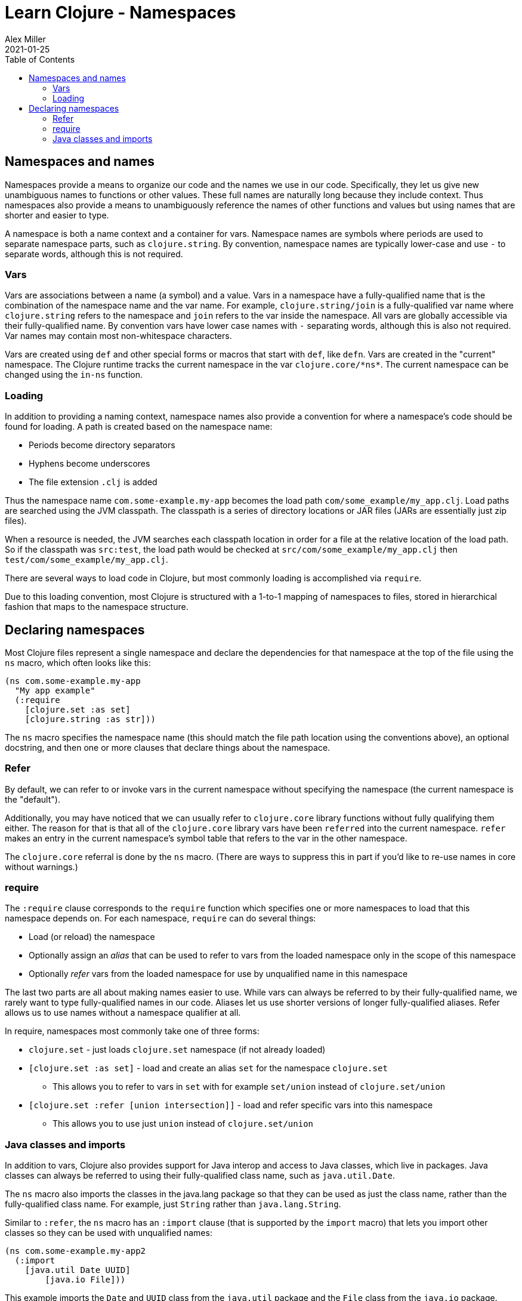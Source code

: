 = Learn Clojure - Namespaces
Alex Miller
2021-01-25
:type: learn
:toc: macro
:icons: font
:navlinktext: Namespaces
:prevpagehref: flow
:prevpagetitle: Flow Control

ifdef::env-github,env-browser[:outfilesuffix: .adoc]

toc::[]

== Namespaces and names

Namespaces provide a means to organize our code and the names we use in our code. Specifically, they let us give new unambiguous names to functions or other values. These full names are naturally long because they include context. Thus namespaces also provide a means to unambiguously reference the names of other functions and values but using names that are shorter and easier to type.

A namespace is both a name context and a container for vars. Namespace names are symbols where periods are used to separate namespace parts, such as `clojure.string`. By convention, namespace names are typically lower-case and use `-` to separate words, although this is not required.

=== Vars

Vars are associations between a name (a symbol) and a value. Vars in a namespace have a fully-qualified name that is the combination of the namespace name and the var name. For example, `clojure.string/join` is a fully-qualified var name where `clojure.string` refers to the namespace and `join` refers to the var inside the namespace. All vars are globally accessible via their fully-qualified name. By convention vars have lower case names with `-` separating words, although this is also not required. Var names may contain most non-whitespace characters.

Vars are created using `def` and other special forms or macros that start with `def`, like `defn`. Vars are created in the "current" namespace. The Clojure runtime tracks the current namespace in the var `pass:[clojure.core/*ns*]`. The current namespace can be changed using the `in-ns` function.

=== Loading

In addition to providing a naming context, namespace names also provide a convention for where a namespace's code should be found for loading. A path is created based on the namespace name:

* Periods become directory separators
* Hyphens become underscores
* The file extension `.clj` is added

Thus the namespace name `com.some-example.my-app` becomes the load path `com/some_example/my_app.clj`. Load paths are searched using the JVM classpath. The classpath is a series of directory locations or JAR files (JARs are essentially just zip files). 

When a resource is needed, the JVM searches each classpath location in order for a file at the relative location of the load path. So if the classpath was `src:test`, the load path would be checked at `src/com/some_example/my_app.clj` then `test/com/some_example/my_app.clj`.

There are several ways to load code in Clojure, but most commonly loading is accomplished via `require`.

Due to this loading convention, most Clojure is structured with a 1-to-1 mapping of namespaces to files, stored in hierarchical fashion that maps to the namespace structure.

== Declaring namespaces

Most Clojure files represent a single namespace and declare the dependencies for that namespace at the top of the file using the `ns` macro, which often looks like this:

[source,clojure]
----
(ns com.some-example.my-app
  "My app example"
  (:require
    [clojure.set :as set]
    [clojure.string :as str]))
----

The `ns` macro specifies the namespace name (this should match the file path location using the conventions above), an optional docstring, and then one or more clauses that declare things about the namespace.

=== Refer

By default, we can refer to or invoke vars in the current namespace without specifying the namespace (the current namespace is the "default").

Additionally, you may have noticed that we can usually refer to `clojure.core` library functions without fully qualifying them either. The reason for that is that all of the `clojure.core` library vars have been `referred` into the current namespace. `refer` makes an entry in the current namespace's symbol table that refers to the var in the other namespace.

The `clojure.core` referral is done by the `ns` macro. (There are ways to suppress this in part if you'd like to re-use names in core without warnings.)

=== require

The `:require` clause corresponds to the `require` function which specifies one or more namespaces to load that this namespace depends on. For each namespace, `require` can do several things:

* Load (or reload) the namespace
* Optionally assign an _alias_ that can be used to refer to vars from the loaded namespace only in the scope of this namespace
* Optionally _refer_ vars from the loaded namespace for use by unqualified name in this namespace

The last two parts are all about making names easier to use. While vars can always be referred to by their fully-qualified name, we rarely want to type fully-qualified names in our code. Aliases let us use shorter versions of longer fully-qualified aliases. Refer allows us to use names without a namespace qualifier at all.

In require, namespaces most commonly take one of three forms:

* `clojure.set` - just loads `clojure.set` namespace (if not already loaded)
* `[clojure.set :as set]` - load and create an alias `set` for the namespace `clojure.set`
** This allows you to refer to vars in `set` with for example `set/union` instead of `clojure.set/union`
* `[clojure.set :refer [union intersection]]` - load and refer specific vars into this namespace
** This allows you to use just `union` instead of `clojure.set/union`

=== Java classes and imports

In addition to vars, Clojure also provides support for Java interop and access to Java classes, which live in packages. Java classes can always be referred to using their fully-qualified class name, such as `java.util.Date`.

The `ns` macro also imports the classes in the java.lang package so that they can be used as just the class name, rather than the fully-qualified class name. For example, just `String` rather than `java.lang.String`.

Similar to `:refer`, the `ns` macro has an `:import` clause (that is supported by the `import` macro) that lets you import other classes so they can be used with unqualified names:

[source,clojure]
----
(ns com.some-example.my-app2
  (:import
    [java.util Date UUID]
	[java.io File]))
----

This example imports the `Date` and `UUID` class from the `java.util` package and the `File` class from the `java.io` package.


